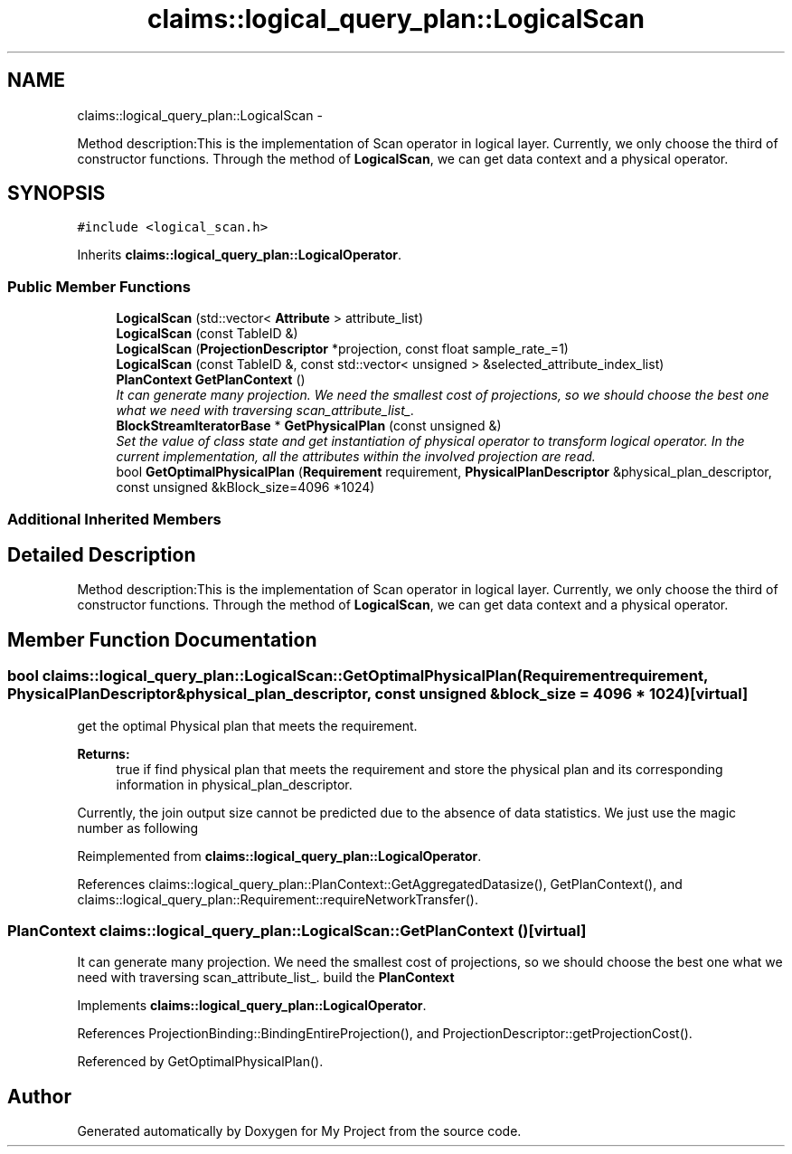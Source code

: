 .TH "claims::logical_query_plan::LogicalScan" 3 "Fri Oct 9 2015" "My Project" \" -*- nroff -*-
.ad l
.nh
.SH NAME
claims::logical_query_plan::LogicalScan \- 
.PP
Method description:This is the implementation of Scan operator in logical layer\&. Currently, we only choose the third of constructor functions\&. Through the method of \fBLogicalScan\fP, we can get data context and a physical operator\&.  

.SH SYNOPSIS
.br
.PP
.PP
\fC#include <logical_scan\&.h>\fP
.PP
Inherits \fBclaims::logical_query_plan::LogicalOperator\fP\&.
.SS "Public Member Functions"

.in +1c
.ti -1c
.RI "\fBLogicalScan\fP (std::vector< \fBAttribute\fP > attribute_list)"
.br
.ti -1c
.RI "\fBLogicalScan\fP (const TableID &)"
.br
.ti -1c
.RI "\fBLogicalScan\fP (\fBProjectionDescriptor\fP *projection, const float sample_rate_=1)"
.br
.ti -1c
.RI "\fBLogicalScan\fP (const TableID &, const std::vector< unsigned > &selected_attribute_index_list)"
.br
.ti -1c
.RI "\fBPlanContext\fP \fBGetPlanContext\fP ()"
.br
.RI "\fIIt can generate many projection\&. We need the smallest cost of projections, so we should choose the best one what we need with traversing scan_attribute_list_\&. \fP"
.ti -1c
.RI "\fBBlockStreamIteratorBase\fP * \fBGetPhysicalPlan\fP (const unsigned &)"
.br
.RI "\fISet the value of class state and get instantiation of physical operator to transform logical operator\&. In the current implementation, all the attributes within the involved projection are read\&. \fP"
.ti -1c
.RI "bool \fBGetOptimalPhysicalPlan\fP (\fBRequirement\fP requirement, \fBPhysicalPlanDescriptor\fP &physical_plan_descriptor, const unsigned &kBlock_size=4096 *1024)"
.br
.in -1c
.SS "Additional Inherited Members"
.SH "Detailed Description"
.PP 
Method description:This is the implementation of Scan operator in logical layer\&. Currently, we only choose the third of constructor functions\&. Through the method of \fBLogicalScan\fP, we can get data context and a physical operator\&. 
.SH "Member Function Documentation"
.PP 
.SS "bool claims::logical_query_plan::LogicalScan::GetOptimalPhysicalPlan (\fBRequirement\fPrequirement, \fBPhysicalPlanDescriptor\fP &physical_plan_descriptor, const unsigned &block_size = \fC4096 * 1024\fP)\fC [virtual]\fP"
get the optimal Physical plan that meets the requirement\&. 
.PP
\fBReturns:\fP
.RS 4
true if find physical plan that meets the requirement and store the physical plan and its corresponding information in physical_plan_descriptor\&. 
.RE
.PP
Currently, the join output size cannot be predicted due to the absence of data statistics\&. We just use the magic number as following
.PP
Reimplemented from \fBclaims::logical_query_plan::LogicalOperator\fP\&.
.PP
References claims::logical_query_plan::PlanContext::GetAggregatedDatasize(), GetPlanContext(), and claims::logical_query_plan::Requirement::requireNetworkTransfer()\&.
.SS "\fBPlanContext\fP claims::logical_query_plan::LogicalScan::GetPlanContext ()\fC [virtual]\fP"

.PP
It can generate many projection\&. We need the smallest cost of projections, so we should choose the best one what we need with traversing scan_attribute_list_\&. build the \fBPlanContext\fP
.PP
Implements \fBclaims::logical_query_plan::LogicalOperator\fP\&.
.PP
References ProjectionBinding::BindingEntireProjection(), and ProjectionDescriptor::getProjectionCost()\&.
.PP
Referenced by GetOptimalPhysicalPlan()\&.

.SH "Author"
.PP 
Generated automatically by Doxygen for My Project from the source code\&.

